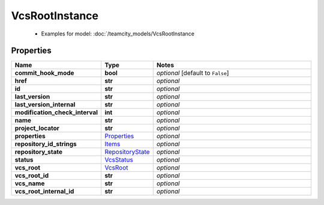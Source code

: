 VcsRootInstance
#########

  + Examples for model: :doc:`/teamcity_models/VcsRootInstance

Properties
----------
.. list-table::
   :widths: 15 15 70
   :header-rows: 1

   * - Name
     - Type
     - Notes
   * - **commit_hook_mode**
     - **bool**
     - `optional` [default to ``False``]
   * - **href**
     - **str**
     - `optional` 
   * - **id**
     - **str**
     - `optional` 
   * - **last_version**
     - **str**
     - `optional` 
   * - **last_version_internal**
     - **str**
     - `optional` 
   * - **modification_check_interval**
     - **int**
     - `optional` 
   * - **name**
     - **str**
     - `optional` 
   * - **project_locator**
     - **str**
     - `optional` 
   * - **properties**
     -  `Properties <./Properties.html>`_
     - `optional` 
   * - **repository_id_strings**
     -  `Items <./Items.html>`_
     - `optional` 
   * - **repository_state**
     -  `RepositoryState <./RepositoryState.html>`_
     - `optional` 
   * - **status**
     -  `VcsStatus <./VcsStatus.html>`_
     - `optional` 
   * - **vcs_root**
     -  `VcsRoot <./VcsRoot.html>`_
     - `optional` 
   * - **vcs_root_id**
     - **str**
     - `optional` 
   * - **vcs_name**
     - **str**
     - `optional` 
   * - **vcs_root_internal_id**
     - **str**
     - `optional` 


